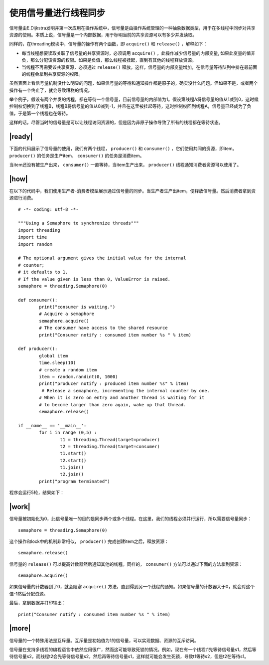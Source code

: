 使用信号量进行线程同步
======================

信号量由E.Dijkstra发明并第一次应用在操作系统中，信号量是由操作系统管理的一种抽象数据类型，用于在多线程中同步对共享资源的使用。本质上说，信号量是一个内部数据，用于标明当前的共享资源可以有多少并发读取。

同样的，在threading模块中，信号量的操作有两个函数，即 ``acquire()`` 和 ``release()`` ，解释如下：

- 每当线程想要读取关联了信号量的共享资源时，必须调用 ``acquire()`` ，此操作减少信号量的内部变量, 如果此变量的值非负，那么分配该资源的权限。如果是负值，那么线程被挂起，直到有其他的线程释放资源。
- 当线程不再需要该共享资源，必须通过 ``release()`` 释放。这样，信号量的内部变量增加，在信号量等待队列中排在最前面的线程会拿到共享资源的权限。

.. image:: ../images/semaphores.png

虽然表面上看信号量机制没什么明显的问题，如果信号量的等待和通知操作都是原子的，确实没什么问题。但如果不是，或者两个操作有一个终止了，就会导致糟糕的情况。

举个例子，假设有两个并发的线程，都在等待一个信号量，目前信号量的内部值为1。假设第线程A将信号量的值从1减到0，这时候控制权切换到了线程B，线程B将信号量的值从0减到-1，并且在这里被挂起等待，这时控制权回到线程A，信号量已经成为了负值，于是第一个线程也在等待。

这样的话，尽管当时的信号量是可以让线程访问资源的，但是因为非原子操作导致了所有的线程都在等待状态。

|ready|
-------

下面的代码展示了信号量的使用，我们有两个线程， ``producer()`` 和 ``consumer()`` ，它们使用共同的资源，即item。 ``producer()`` 的任务是生产item， ``consumer()`` 的任务是消费item。

当item还没有被生产出来， ``consumer()`` 一直等待，当item生产出来， ``producer()`` 线程通知消费者资源可以使用了。

|how|
-----

在以下的代码中，我们使用生产者-消费者模型展示通过信号量的同步。当生产者生产出item，便释放信号量。然后消费者拿到资源进行消费。 ::
 
		# -*- coding: utf-8 -*-

		"""Using a Semaphore to synchronize threads"""
		import threading
		import time
		import random

		# The optional argument gives the initial value for the internal
		# counter;
		# it defaults to 1.
		# If the value given is less than 0, ValueError is raised.
		semaphore = threading.Semaphore(0)

		def consumer():
			print("consumer is waiting.")
			# Acquire a semaphore
			semaphore.acquire()
			# The consumer have access to the shared resource
			print("Consumer notify : consumed item number %s " % item)

		def producer():
			global item
			time.sleep(10)
			# create a random item
			item = random.randint(0, 1000)
			print("producer notify : produced item number %s" % item)
			 # Release a semaphore, incrementing the internal counter by one.
			# When it is zero on entry and another thread is waiting for it
			# to become larger than zero again, wake up that thread.
			semaphore.release()

		if __name__ == '__main__':
			for i in range (0,5) :
				t1 = threading.Thread(target=producer)
				t2 = threading.Thread(target=consumer)
				t1.start()
				t2.start()
				t1.join()
				t2.join()
			print("program terminated")
		 
程序会运行5轮，结果如下： 

.. image:: ../images/Page-71-Image-11.png

|work|
------

信号量被初始化为0，此信号量唯一的目的是同步两个或多个线程。在这里，我们的线程必须并行运行，所以需要信号量同步： ::

        semaphore = threading.Semaphore(0)

这个操作和lock中的机制非常相似， ``producer()`` 完成创建item之后，释放资源： ::

    semaphore.release()
   
信号量的 ``release()`` 可以提高计数器然后通知其他的线程。同样的， ``consumer()`` 方法可以通过下面的方法拿到资源： ::

    semaphore.acquire()

如果信号量的计数器到了0，就会阻塞 ``acquire()`` 方法，直到得到另一个线程的通知。如果信号量的计数器大于0，就会对这个值-1然后分配资源。

最后，拿到数据并打印输出： ::

    print("Consumer notify : consumed item number %s " % item)

|more|
------

信号量的一个特殊用法是互斥量。互斥量是初始值为1的信号量，可以实现数据、资源的互斥访问。

信号量在支持多线程的编程语言中依然应用很广，然而这可能导致死锁的情况。例如，现在有一个线程t1先等待信号量s1，然后等待信号量s2，而线程t2会先等待信号量s2，然后再等待信号量s1，这样就可能会发生死锁，导致t1等待s2，但是t2在等待s1。
